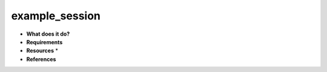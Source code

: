 example_session
===============

* **What does it do?**

* **Requirements**

* **Resources** *

* **References**